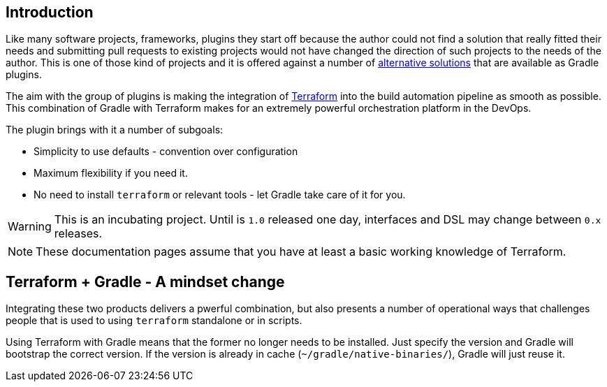 == Introduction

Like many software projects, frameworks, plugins they start off because the author could not find a solution that really fitted their needs and submitting pull requests to existing projects would not have changed the direction of such projects to the needs of the author. This is one of those kind of projects and it is offered against a number of <<alternatives,alternative solutions>> that are available as Gradle plugins.

The aim with the group of plugins is making the integration of https://terraform.io[Terraform] into the build automation pipeline as smooth as possible. This combination of Gradle with Terraform makes for an extremely powerful orchestration platform in the DevOps.

The plugin brings with it a number of subgoals:

* Simplicity to use defaults - convention over configuration
* Maximum flexibility if you need it.
* No need to install `terraform` or relevant tools - let Gradle take care of it for you.

WARNING: This is an incubating project. Until is `1.0` released one day, interfaces and DSL may change between `0.x` releases.

NOTE: These documentation pages assume that you have at least a basic working knowledge of Terraform.

== Terraform + Gradle - A mindset change

Integrating these two products delivers a pwerful combination, but also presents a number of operational ways that challenges people that is used to using `terraform` standalone or in scripts.

Using Terraform with Gradle means that the former no longer needs to be installed. Just specify the version and Gradle will bootstrap the correct version. If the version is already in cache (`~/gradle/native-binaries/`), Gradle will just reuse it.




